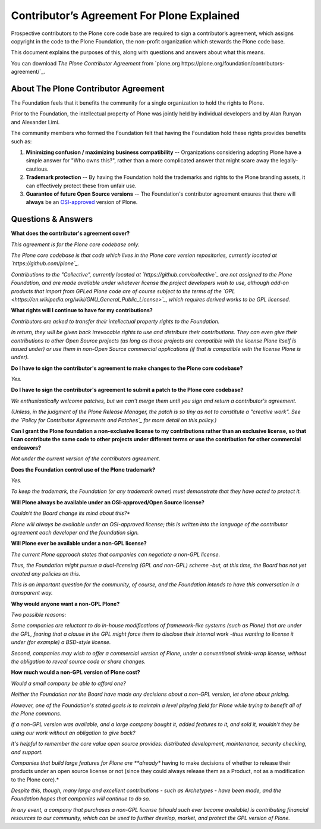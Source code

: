 ===========================================
Contributor’s Agreement For Plone Explained
===========================================

Prospective contributors to the Plone core code base are required to sign a contributor’s agreement,
which assigns copyright in the code to the Plone Foundation, the non-profit organization which stewards the Plone code base.

This document explains the purposes of this, along with questions and answers about what this means.

You can download *The Plone Contributor Agreement* from `plone.org  https://plone.org/foundation/contributors-agreement/`_.


About The Plone Contributor Agreement
=====================================

The Foundation feels that it benefits the community for a single organization to hold the rights to Plone.

Prior to the Foundation, the intellectual property of Plone was jointly held by individual developers and by Alan Runyan and Alexander Limi.

The community members who formed the Foundation felt that having the Foundation hold these rights provides benefits such as:

1.  **Minimizing confusion / maximizing business compatibility** --
    Organizations considering adopting Plone have a simple answer for "Who owns this?",
    rather than a more complicated answer that might scare away the legally-cautious.

2.  **Trademark protection** --
    By having the Foundation hold the trademarks and rights to the Plone branding assets,
    it can effectively protect these from unfair use.

3.  **Guarantee of future Open Source versions** --
    The Foundation's contributor agreement ensures that there will **always** be an `OSI-approved <https://opensource.org/licenses>`_ version of Plone.

Questions & Answers
===================

**What does the contributor's agreement cover?**

*This agreement is for the Plone core codebase only.*

*The Plone core codebase is that code which lives in the Plone core version repositories,
currently located at `https://github.com/plone`_.*

*Contributions to the "Collective", currently located at `https://github.com/collective`_
are not assigned to the Plone Foundation, and are made available under whatever license the project developers wish to use,
although add-on products that import from GPLed Plone code are of course subject to the terms of
the `GPL <https://en.wikipedia.org/wiki/GNU_General_Public_License>`_, which requires derived works to be GPL licensed.*

**What rights will I continue to have for my contributions?**

*Contributors are asked to transfer their intellectual property rights to the Foundation.*

*In return, they will be given back irrevocable rights to use and distribute their contributions.*
*They can even give their contributions to other Open Source projects
(as long as those projects are compatible with the license Plone itself is issued under)
or use them in non-Open Source commercial applications
(if that is compatible with the license Plone is under).*

**Do I have to sign the contributor's agreement to make changes to the Plone core codebase?**

*Yes.*

**Do I have to sign the contributor's agreement to submit a patch to the Plone core codebase?**

*We enthusiastically welcome patches, but we can't merge them until you sign and return a contributor's agreement.*

*(Unless, in the judgment of the Plone Release Manager, the patch is so tiny as not to constitute a "creative work".*
*See the `Policy for Contributor Agreements and Patches`_ for more detail on this policy.)*

**Can I grant the Plone foundation a non-exclusive license to my contributions rather than an exclusive license,
so that I can contribute the same code to other projects under different terms or
use the contribution for other commercial endeavors?**

*Not under the current version of the contributors agreement.*

**Does the Foundation control use of the Plone trademark?**

*Yes.*

*To keep the trademark, the Foundation (or any trademark owner) must demonstrate that they have acted to protect it.*

**Will Plone always be available under an OSI-approved/Open Source license?**

*Couldn't the Board change its mind about this?**

*Plone will always be available under an OSI-approved license;
this is written into the language of the contributor agreement each developer and the foundation sign.*

**Will Plone ever be available under a non-GPL license?**

*The current Plone approach states that companies can negotiate a non-GPL license.*

*Thus, the Foundation might pursue a dual-licensing (GPL and non-GPL) scheme -but,
at this time, the Board has not yet created any policies on this.*

*This is an important question for the community, of course,
and the Foundation intends to have this conversation in a transparent way.*

**Why would anyone want a non-GPL Plone?**

*Two possible reasons:*

*Some companies are reluctant to do in-house modifications of framework-like systems (such as Plone) that are under the GPL,
fearing that a clause in the GPL might force them to disclose their internal work
-thus wanting to license it under (for example) a BSD-style license.*

*Second, companies may wish to offer a commercial version of Plone, under a conventional shrink-wrap license,
without the obligation to reveal source code or share changes.*

**How much would a non-GPL version of Plone cost?**

*Would a small company be able to afford one?*

*Neither the Foundation nor the Board have made any decisions about a non-GPL version,
let alone about pricing.*

*However, one of the Foundation's stated goals is to maintain a level playing field for Plone
while trying to benefit all of the Plone commons.*

*If a non-GPL version was available, and a large company bought it, added features to it, and sold it,
wouldn't they be using our work without an obligation to give back?*

*It's helpful to remember the core value open source provides: distributed development,
maintenance, security checking, and support.*

*Companies that build large features for Plone are **already** having to make decisions
of whether to release their products under an open source license or not (since they could always release them as a Product,
not as a modification to the Plone core).*

*Despite this, though, many large and excellent contributions - such as Archetypes - have been made,
and the Foundation hopes that companies will continue to do so.*

*In any event, a company that purchases a non-GPL license (should such ever become available)
is contributing financial resources to our community, which can be used to further develop,
market, and protect the GPL version of Plone.*

.. _http://plone.org/foundation/contributors-agreement/agreement.pdf: http://plone.org/foundation/contributors-agreement/agreement.pdf
.. _https://github.com/plone: https://github.com/plone
.. _https://github.com/collective: https://github.com/collective
.. _Policy for Contributor Agreements and Patches : http://plone.org/foundation/materials/foundation-resolutions/patch-policy-052011
